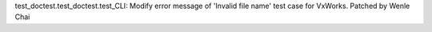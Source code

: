 test_doctest.test_doctest.test_CLI: Modify error message of 'Invalid file name' 
test case for VxWorks. Patched by Wenle Chai
